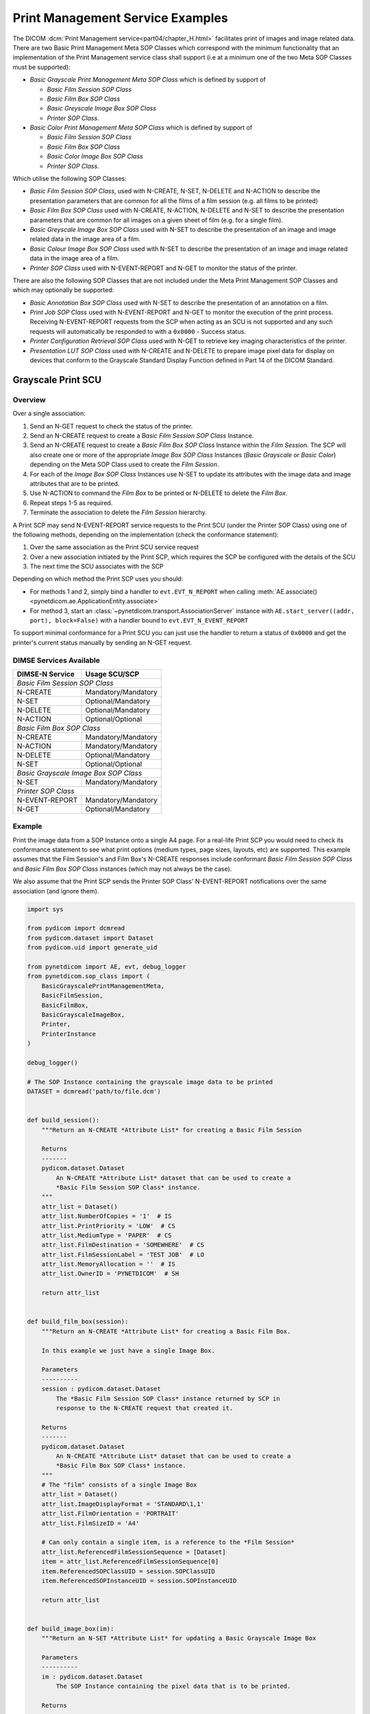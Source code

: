 Print Management Service Examples
~~~~~~~~~~~~~~~~~~~~~~~~~~~~~~~~~

The DICOM :dcm:`Print Management service<part04/chapter_H.html>`
facilitates print of images and image related data. There are two Basic Print
Management Meta SOP Classes which correspond with the minimum functionality
that an implementation of the Print Management service class shall support (i.e
at a minimum one of the two Meta SOP Classes must be supported):

* *Basic Grayscale Print Management Meta SOP Class* which is defined by support
  of

  * *Basic Film Session SOP Class*
  * *Basic Film Box SOP Class*
  * *Basic Greyscale Image Box SOP Class*
  * *Printer SOP Class*.
* *Basic Color Print Management Meta SOP Class* which is defined by support
  of

  * *Basic Film Session SOP Class*
  * *Basic Film Box SOP Class*
  * *Basic Color Image Box SOP Class*
  * *Printer SOP Class*.

Which utilise the following SOP Classes:

* *Basic Film Session SOP Class*, used with N-CREATE, N-SET, N-DELETE and
  N-ACTION to describe the presentation parameters that are common for all
  the films of a film session (e.g. all films to be printed)
* *Basic Film Box SOP Class* used with N-CREATE, N-ACTION, N-DELETE and N-SET
  to describe the presentation parameters that are common for all images
  on a given sheet of film (e.g. for a single film).
* *Basic Greyscale Image Box SOP Class* used with N-SET to describe the
  presentation of an image and image related data in the image area of a film.
* *Basic Colour Image Box SOP Class* used with N-SET to describe the
  presentation of an image and image related data in the image area of a film.
* *Printer SOP Class* used with N-EVENT-REPORT and N-GET to monitor the status
  of the printer.

There are also the following SOP Classes that are not included under
the Meta Print Management SOP Classes and which may optionally be supported:

* *Basic Annotation Box SOP Class* used with N-SET to describe the presentation
  of an annotation on a film.
* *Print Job SOP Class* used with N-EVENT-REPORT and N-GET to monitor the
  execution of the print process. Receiving N-EVENT-REPORT requests from the
  SCP when acting as an SCU is not supported and any such requests will
  automatically be responded to with a ``0x0000`` - Success status.
* *Printer Configuration Retrieval SOP Class* used with N-GET to retrieve key
  imaging characteristics of the printer.
* *Presentation LUT SOP Class* used with N-CREATE and N-DELETE to prepare image
  pixel data for display on devices that conform to the Grayscale Standard
  Display Function defined in Part 14 of the DICOM Standard.

Grayscale Print SCU
^^^^^^^^^^^^^^^^^^^

Overview
........

Over a single association:

1. Send an N-GET request to check the status of the printer.
2. Send an N-CREATE request to create a *Basic Film Session SOP Class*
   Instance.
3. Send an N-CREATE request to create a *Basic Film Box SOP Class* Instance
   within the *Film Session*. The SCP will also create one or more of the
   appropriate *Image Box SOP Class* Instances (*Basic Grayscale* or *Basic
   Color*) depending on the Meta SOP Class used to create the *Film Session*.
4. For each of the *Image Box SOP Class* Instances use N-SET to update its
   attributes with the image data and image attributes that are to be printed.
5. Use N-ACTION to command the *Film Box* to be printed or N-DELETE to delete
   the *Film Box*.
6. Repeat steps 1-5 as required.
7. Terminate the association to delete the *Film Session* hierarchy.

A Print SCP may send N-EVENT-REPORT service requests to the Print SCU (under
the Printer SOP Class) using one of the following methods,
depending on the implementation (check the conformance statement):

1. Over the same association as the Print SCU service request
2. Over a new association initiated by the Print SCP, which requires the SCP be
   configured with the details of the SCU
3. The next time the SCU associates with the SCP

Depending on which method the Print SCP uses you should:

* For methods 1 and 2, simply bind a handler to ``evt.EVT_N_REPORT``
  when calling
  :meth:`AE.associate()<pynetdicom.ae.ApplicationEntity.associate>`
* For method 3, start an :class:`~pynetdicom.transport.AssociationServer`
  instance with
  ``AE.start_server((addr, port), block=False)`` with a handler bound to
  ``evt.EVT_N_EVENT_REPORT``

To support minimal conformance for a Print SCU you can just use the handler
to return a status of ``0x0000`` and get the printer's current status manually
by sending an N-GET request.


DIMSE Services Available
........................

+-----------------+-------------------------+
| DIMSE-N Service | Usage SCU/SCP           |
+=================+=========================+
| *Basic Film Session SOP Class*            |
+-----------------+-------------------------+
| N-CREATE        | Mandatory/Mandatory     |
+-----------------+-------------------------+
| N-SET           | Optional/Mandatory      |
+-----------------+-------------------------+
| N-DELETE        | Optional/Mandatory      |
+-----------------+-------------------------+
| N-ACTION        | Optional/Optional       |
+-----------------+-------------------------+
| *Basic Film Box SOP Class*                |
+-----------------+-------------------------+
| N-CREATE        | Mandatory/Mandatory     |
+-----------------+-------------------------+
| N-ACTION        | Mandatory/Mandatory     |
+-----------------+-------------------------+
| N-DELETE        | Optional/Mandatory      |
+-----------------+-------------------------+
| N-SET           | Optional/Optional       |
+-----------------+-------------------------+
| *Basic Grayscale Image Box SOP Class*     |
+-----------------+-------------------------+
| N-SET           | Mandatory/Mandatory     |
+-----------------+-------------------------+
| *Printer SOP Class*                       |
+-----------------+-------------------------+
| N-EVENT-REPORT  | Mandatory/Mandatory     |
+-----------------+-------------------------+
| N-GET           | Optional/Mandatory      |
+-----------------+-------------------------+

Example
.......

Print the image data from a SOP Instance onto a single A4 page. For a real-life
Print SCP you would need to check its conformance statement to see what
print options (medium types, page sizes, layouts, etc) are supported. This
example assumes that the Film Session's and Film Box's
N-CREATE responses include conformant *Basic Film Session SOP Class* and
*Basic Film Box SOP Class* instances (which may not always be the case).

We also assume that the Print SCP sends the Printer SOP Class' N-EVENT-REPORT
notifications over the same association (and ignore them).

.. code-block:: python

    import sys

    from pydicom import dcmread
    from pydicom.dataset import Dataset
    from pydicom.uid import generate_uid

    from pynetdicom import AE, evt, debug_logger
    from pynetdicom.sop_class import (
        BasicGrayscalePrintManagementMeta,
        BasicFilmSession,
        BasicFilmBox,
        BasicGrayscaleImageBox,
        Printer,
        PrinterInstance
    )

    debug_logger()

    # The SOP Instance containing the grayscale image data to be printed
    DATASET = dcmread('path/to/file.dcm')


    def build_session():
        """Return an N-CREATE *Attribute List* for creating a Basic Film Session

        Returns
        -------
        pydicom.dataset.Dataset
            An N-CREATE *Attribute List* dataset that can be used to create a
            *Basic Film Session SOP Class* instance.
        """
        attr_list = Dataset()
        attr_list.NumberOfCopies = '1'  # IS
        attr_list.PrintPriority = 'LOW'  # CS
        attr_list.MediumType = 'PAPER'  # CS
        attr_list.FilmDestination = 'SOMEWHERE'  # CS
        attr_list.FilmSessionLabel = 'TEST JOB'  # LO
        attr_list.MemoryAllocation = ''  # IS
        attr_list.OwnerID = 'PYNETDICOM'  # SH

        return attr_list


    def build_film_box(session):
        """Return an N-CREATE *Attribute List* for creating a Basic Film Box.

        In this example we just have a single Image Box.

        Parameters
        ----------
        session : pydicom.dataset.Dataset
            The *Basic Film Session SOP Class* instance returned by SCP in
            response to the N-CREATE request that created it.

        Returns
        -------
        pydicom.dataset.Dataset
            An N-CREATE *Attribute List* dataset that can be used to create a
            *Basic Film Box SOP Class* instance.
        """
        # The "film" consists of a single Image Box
        attr_list = Dataset()
        attr_list.ImageDisplayFormat = 'STANDARD\1,1'
        attr_list.FilmOrientation = 'PORTRAIT'
        attr_list.FilmSizeID = 'A4'

        # Can only contain a single item, is a reference to the *Film Session*
        attr_list.ReferencedFilmSessionSequence = [Dataset]
        item = attr_list.ReferencedFilmSessionSequence[0]
        item.ReferencedSOPClassUID = session.SOPClassUID
        item.ReferencedSOPInstanceUID = session.SOPInstanceUID

        return attr_list


    def build_image_box(im):
        """Return an N-SET *Attribute List* for updating a Basic Grayscale Image Box

        Parameters
        ----------
        im : pydicom.dataset.Dataset
            The SOP Instance containing the pixel data that is to be printed.

        Returns
        -------
        pydicom.dataset.Dataset
            An N-SET *Attribute List* dataset that can be used to update the
            *Basic Grayscale Image Box SOP Class* instance.
        """
        attr_list = Dataset()
        attr_list.ImageBoxPosition = 1  # US

        # Zero or one item only
        attr_list.ReferencedImageBoxSequence = [Dataset()]
        item = attr_list.ReferencedImageBoxSequence[0]
        item.SamplesPerPixel = im.SamplesPerPixel
        item.PhotometricInterpretation = im.PhotometricInterpretation
        item.Rows = im.Rows
        item.Columns = im.Columns
        item.BitsAllocated = im.BitsAllocated
        item.BitsStored = im.BitsStored
        item.HighBit = im.HighBit
        item.PixelRepresentation = im.PixelRepresentation
        item.PixelData = im.PixelData

        return attr_list

    def handle_n_er(event):
        """Ignore the N-EVENT-REPORT notification"""
        return 0x0000

    handlers = [(evt.EVT_N_EVENT_REPORT, handle_n_er)]

    ae = AE()
    ae.add_requested_context(BasicGrayscalePrintManagementMeta)
    assoc = ae.associate("localhost", 11112, evt_handlers=handlers)

    if assoc.is_established:
        # Step 1: Check the status of the printer
        # (2110,0010) Printer Status
        # (2110,0020) Printer Status Info
        # Because the association was negotiated using a presentation context
        #   with a Meta SOP Class we need to use the `meta_uid` keyword
        #   parameter to ensure we use the correct context
        status, attr_list = assoc.send_n_get(
            [0x21100010, 0x21100020],  # Attribute Identifier List
            Printer,  # Affected SOP Class UID
            PrinterInstance,  # Well-known Printer SOP Instance
            meta_uid=BasicGrayscalePrintManagementMeta
        )
        if status and status.Status == 0x0000:
            if getattr(attr_list, 'PrinterStatus', None) != "NORMAL":
                print("Printer status is not 'NORMAL'")
                assoc.release()
                sys.exit()
            else:
                print("Failed to get the printer status")
                assoc.release()
                sys.exit()
        else:
            print("Failed to get the printer status")
            assoc.release()
            sys.exit()

        print('Printer ready')

        # Step 2: Create *Film Session* instance
        status, film_session = assoc.send_n_create(
            build_session(),  # Attribute List
            BasicFilmSession,  # Affected SOP Class UID
            generate_uid(),  # Affected SOP Instance UID
            meta_uid=BasicGrayscalePrintManagementMeta
        )

        if not status or status.Status != 0x0000:
            print('Creation of Film Session failed, releasing association')
            assoc.release()
            sys.exit()

        print('Film Session created')

        # Step 3: Create *Film Box* and *Image Box(es)*
        status, film_box = assoc.send_n_create(
            build_film_box(film_session),
            BasicFilmBox,
            generate_uid(),
            meta_uid=BasicGrayscalePrintManagementMeta
        )
        if not status or status.Status != 0x0000:
            print('Creation of the Film Box failed, releasing association')
            assoc.release()
            sys.exit()

        print('Film Box created')

        # Step 4: Update the *Image Box* with the image data
        # In this example we only have one *Image Box* per *Film Box*
        # Get the Image Box's SOP Class and SOP Instance UIDs
        item = film_box.ReferencedImageBoxSequence[0]
        status, image_box = assoc.send_n_set(
            build_image_box(DATASET),
            item.ReferencedSOPClassUID,
            item.ReferencedSOPInstanceUID,
            meta_uid=BasicGrayscalePrintManagementMeta
        )
        if not status or status.Status != 0x0000:
            print('Updating the Image Box failed, releasing association')
            assoc.release()
            sys.exit()

        print('Updated the Image Box with the image data')

        # Step 5: Print the *Film Box*
        status, action_reply = assoc.send_n_action(
            None,  # No *Action Information* needed
            1,  # Print the Film Box
            film_box.SOPClassUID,
            film_box.SOPInstanceUID,
            meta_uid=BasicGrayscalePrintManagementMeta
        )
        if not status or status.Status != 0x0000:
            print('Printing the Film Box failed, releasing association')
            assoc.release()
            sys.exit()

        # The actual printing may occur after association release/abort
        print('Print command sent successfully')

        # Optional - Delete the Film Box
        status = assoc.send_n_delete(
            film_box.SOPClassUID,
            film_box.SOPInstanceUID
        )

        # Release the association
        assoc.release()
